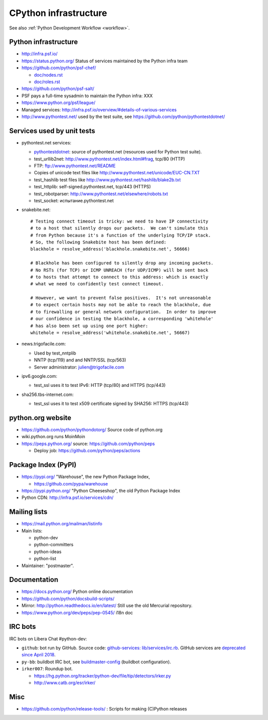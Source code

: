 .. _infra:

++++++++++++++++++++++
CPython infrastructure
++++++++++++++++++++++

See also :ref:`Python Development Workflow <workflow>`.

Python infrastructure
=====================

* http://infra.psf.io/
* https://status.python.org/ Status of services maintained by the Python infra
  team
* https://github.com/python/psf-chef/

  - `doc/nodes.rst
    <https://github.com/python/psf-chef/blob/master/doc/nodes.rst>`_
  - `doc/roles.rst
    <https://github.com/python/psf-chef/blob/master/doc/roles.rst>`_

* https://github.com/python/psf-salt/
* PSF pays a full-time sysadmin to maintain the Python infra: XXX
* https://www.python.org/psf/league/
* Managed services: http://infra.psf.io/overview/#details-of-various-services
* http://www.pythontest.net/ used by the test suite, see
  https://github.com/python/pythontestdotnet/

Services used by unit tests
===========================

* pythontest.net services:

  * `pythontestdotnet <https://github.com/python/pythontestdotnet>`_: source of
    pythontest.net (resources used for Python test suite).
  * test_urllib2net: http://www.pythontest.net/index.html#frag, tcp/80 (HTTP)
  * FTP: ftp://www.pythontest.net/README
  * Copies of unicode text files like http://www.pythontest.net/unicode/EUC-CN.TXT
  * test_hashlib test files like http://www.pythontest.net/hashlib/blake2b.txt
  * test_httplib: self-signed.pythontest.net, tcp/443 (HTTPS)
  * test_robotparser: http://www.pythontest.net/elsewhere/robots.txt
  * test_socket: испытание.pythontest.net

* snakebite.net::

    # Testing connect timeout is tricky: we need to have IP connectivity
    # to a host that silently drops our packets.  We can't simulate this
    # from Python because it's a function of the underlying TCP/IP stack.
    # So, the following Snakebite host has been defined:
    blackhole = resolve_address('blackhole.snakebite.net', 56666)

    # Blackhole has been configured to silently drop any incoming packets.
    # No RSTs (for TCP) or ICMP UNREACH (for UDP/ICMP) will be sent back
    # to hosts that attempt to connect to this address: which is exactly
    # what we need to confidently test connect timeout.

    # However, we want to prevent false positives.  It's not unreasonable
    # to expect certain hosts may not be able to reach the blackhole, due
    # to firewalling or general network configuration.  In order to improve
    # our confidence in testing the blackhole, a corresponding 'whitehole'
    # has also been set up using one port higher:
    whitehole = resolve_address('whitehole.snakebite.net', 56667)

* news.trigofacile.com:

  * Used by test_nntplib
  * NNTP (tcp/119) and and NNTP/SSL (tcp/563)
  * Server administrator: julien@trigofacile.com

* ipv6.google.com:

  * test_ssl uses it to test IPv6: HTTP (tcp/80) and HTTPS (tcp/443)

* sha256.tbs-internet.com:

  * test_ssl uses it to test x509 certificate signed by SHA256: HTTPS (tcp/443)

python.org website
==================

* https://github.com/python/pythondotorg/ Source code of python.org
* wiki.python.org runs MoinMoin
* https://peps.python.org/ source: https://github.com/python/peps

  * Deploy job: https://github.com/python/peps/actions

Package Index (PyPI)
====================

* https://pypi.org/ "Warehouse", the new Python Package Index,

  - https://github.com/pypa/warehouse

* https://pypi.python.org/ "Python Cheeseshop", the old Python Package Index
* Python CDN: http://infra.psf.io/services/cdn/

Mailing lists
=============

* https://mail.python.org/mailman/listinfo
* Main lists:

  * python-dev
  * python-committers
  * python-ideas
  * python-list

* Maintainer: "postmaster".

Documentation
=============

* https://docs.python.org/ Python online documentation
* https://github.com/python/docsbuild-scripts/
* Mirror: http://python.readthedocs.io/en/latest/ Still use the old Mercurial repository.
* https://www.python.org/dev/peps/pep-0545/ i18n doc

.. _vendored-libs:


IRC bots
========

IRC bots on Libera Chat #python-dev:

* ``github``: bot run by GitHub. Source code:
  `github-services: lib/services/irc.rb
  <https://github.com/github/github-services/blob/master/lib/services/irc.rb>`_.
  GitHub services are `deprecated since April 2018
  <https://developer.github.com/changes/2018-04-25-github-services-deprecation/>`_.
* ``py-bb``: buildbot IRC bot, see `buildmaster-config
  <https://github.com/python/buildmaster-config>`__ (buildbot configuration).
* ``irker007``: Roundup bot.

  * https://hg.python.org/tracker/python-dev/file/tip/detectors/irker.py
  * http://www.catb.org/esr/irker/


Misc
====

* https://github.com/python/release-tools/ : Scripts for making (C)Python releases
